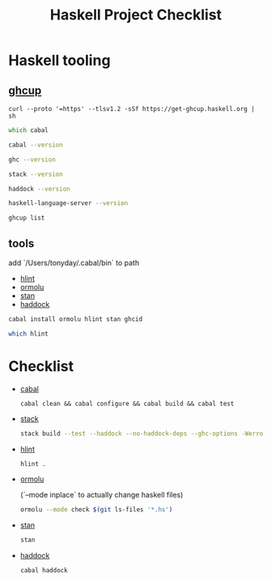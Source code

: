 #+TITLE: Haskell Project Checklist
* Haskell tooling
** [[https://www.haskell.org/ghcup/][ghcup]]

#+begin_src
  curl --proto '=https' --tlsv1.2 -sSf https://get-ghcup.haskell.org | sh
#+end_src

#+begin_src zsh :results output
which cabal
#+end_src

#+RESULTS:
: /Users/tonyday/.ghcup/bin/cabal

#+begin_src zsh :results output
cabal --version
#+end_src

#+RESULTS:
: cabal-install version 3.4.0.0
: compiled using version 3.4.0.0 of the Cabal library

#+begin_src zsh :results output
ghc --version
#+end_src

#+RESULTS:
: The Glorious Glasgow Haskell Compilation System, version 8.10.4

#+begin_src zsh :results output
stack --version
#+end_src

#+RESULTS:
: Version 2.7.3, Git revision 7927a3aec32e2b2e5e4fb5be76d0d50eddcc197f x86_64 hpack-0.34.4

#+begin_src zsh :results output
haddock --version
#+end_src

#+RESULTS:
: Haddock version 2.24.0, (c) Simon Marlow 2006
: Ported to use the GHC API by David Waern 2006-2008

#+begin_src zsh :results output
haskell-language-server --version
#+end_src

#+RESULTS:
: haskell-language-server version: 1.3.0.0 (GHC: 9.0.1) (PATH: /Users/tonyday/.ghcup/bin/haskell-language-server-9.0.1~1.3.0) (GIT hash: e7c5e90b6df5dff2760d76169eddaea3bdd6a831)

#+begin_src zsh :results output
ghcup list
#+end_src

#+RESULTS:
#+begin_example
[92m[0m   Tool  Version        Tags                      Notes
[91m✗ [0m ghc   7.10.3         base-4.8.2.0
[91m✗ [0m ghc   8.0.2          base-4.9.1.0
[91m✗ [0m ghc   8.2.2          base-4.10.1.0
[91m✗ [0m ghc   8.4.1          base-4.11.0.0
[91m✗ [0m ghc   8.4.2          base-4.11.1.0
[91m✗ [0m ghc   8.4.3          base-4.11.1.0
[91m✗ [0m ghc   8.4.4          base-4.11.1.0
[91m✗ [0m ghc   8.6.1          base-4.12.0.0
[91m✗ [0m ghc   8.6.2          base-4.12.0.0
[91m✗ [0m ghc   8.6.3          base-4.12.0.0
[91m✗ [0m ghc   8.6.4          base-4.12.0.0             [92mhls-powered[0m
[91m✗ [0m ghc   8.6.5          base-4.12.0.0             [92mhls-powered[0m
[91m✗ [0m ghc   8.8.1          base-4.13.0.0
[91m✗ [0m ghc   8.8.2          base-4.13.0.0
[91m✗ [0m ghc   8.8.3          base-4.13.0.0             [92mhls-powered[0m
[92m✓ [0m ghc   8.8.4          base-4.13.0.0             [92mhls-powered[0m
[91m✗ [0m ghc   8.10.1         base-4.14.0.0
[91m✗ [0m ghc   8.10.2         base-4.14.1.0             [92mhls-powered[0m
[91m✗ [0m ghc   8.10.3         base-4.14.1.0             [92mhls-powered[0m
[92m✔✔[0m ghc   8.10.4         base-4.14.1.0             [92mhls-powered[0m
[91m✗ [0m ghc   8.10.5         base-4.14.2.0             [92mhls-powered[0m
[92m✓ [0m ghc   8.10.6         base-4.14.3.0
[91m✗ [0m ghc   8.10.7         [92mrecommended[0m,base-4.14.3.0
[92m✓ [0m ghc   9.0.1          [93mlatest[0m,base-4.15.0.0      [92mhls-powered[0m
[92m✓ [0m ghc   9.2.0.20210821 [91mprerelease[0m,base-4.16.0.0
[91m✗ [0m cabal 2.4.1.0
[91m✗ [0m cabal 3.0.0.0
[91m✗ [0m cabal 3.2.0.0
[92m✔✔[0m cabal 3.4.0.0        [93mlatest[0m,[92mrecommended[0m
[92m✓ [0m hls   1.1.0
[92m✓ [0m hls   1.2.0
[92m✔✔[0m hls   1.3.0          [93mlatest[0m,[92mrecommended[0m
[91m✗ [0m stack 2.5.1
[92m✓ [0m stack 2.7.1
[92m✔✔[0m stack 2.7.3          [93mlatest[0m,[92mrecommended[0m
[92m✔✔[0m ghcup 0.1.16.2       [93mlatest[0m,[92mrecommended[0m
#+end_example

** tools

add `/Users/tonyday/.cabal/bin` to path

- [[https://hackage.haskell.org/package/hlint][hlint]]
- [[https://hackage.haskell.org/package/ormolu][ormolu]]
- [[https://github.com/kowainik/stan#stan][stan]]
- [[https://hackage.haskell.org/package/haddock][haddock]]

#+begin_src sh
cabal install ormolu hlint stan ghcid
#+end_src

#+begin_src sh
which hlint
#+end_src

#+RESULTS:
: /Users/tonyday/.cabal/bin/hlint

* Checklist
- [[https://www.haskell.org/cabal/][cabal]]
  #+begin_src zsh results: output
  cabal clean && cabal configure && cabal build && cabal test
  #+end_src
- [[https://docs.haskellstack.org/en/stable/README/][stack]]

  #+begin_src zsh :results output
  stack build --test --haddock --no-haddock-deps --ghc-options -Werror --ghc-options -Wcompat --ghc-options -Wincomplete-record-updates --ghc-options -Wincomplete-uni-patterns --ghc-options -Wredundant-constraints
  #+end_src
- [[https://hackage.haskell.org/package/hlint][hlint]]
  #+begin_src zsh :results output
  hlint .
  #+end_src
- [[https://hackage.haskell.org/package/ormolu][ormolu]]

  (`--mode inplace` to actually change haskell files)

  #+begin_src zsh :results output
  ormolu --mode check $(git ls-files '*.hs')
  #+end_src
- [[https://github.com/kowainik/stan#stan][stan]]
  #+begin_src zsh :results output
  stan
  #+end_src
- [[https://hackage.haskell.org/package/haddock][haddock]]
  #+begin_src zsh :results output
  cabal haddock
  #+end_src
